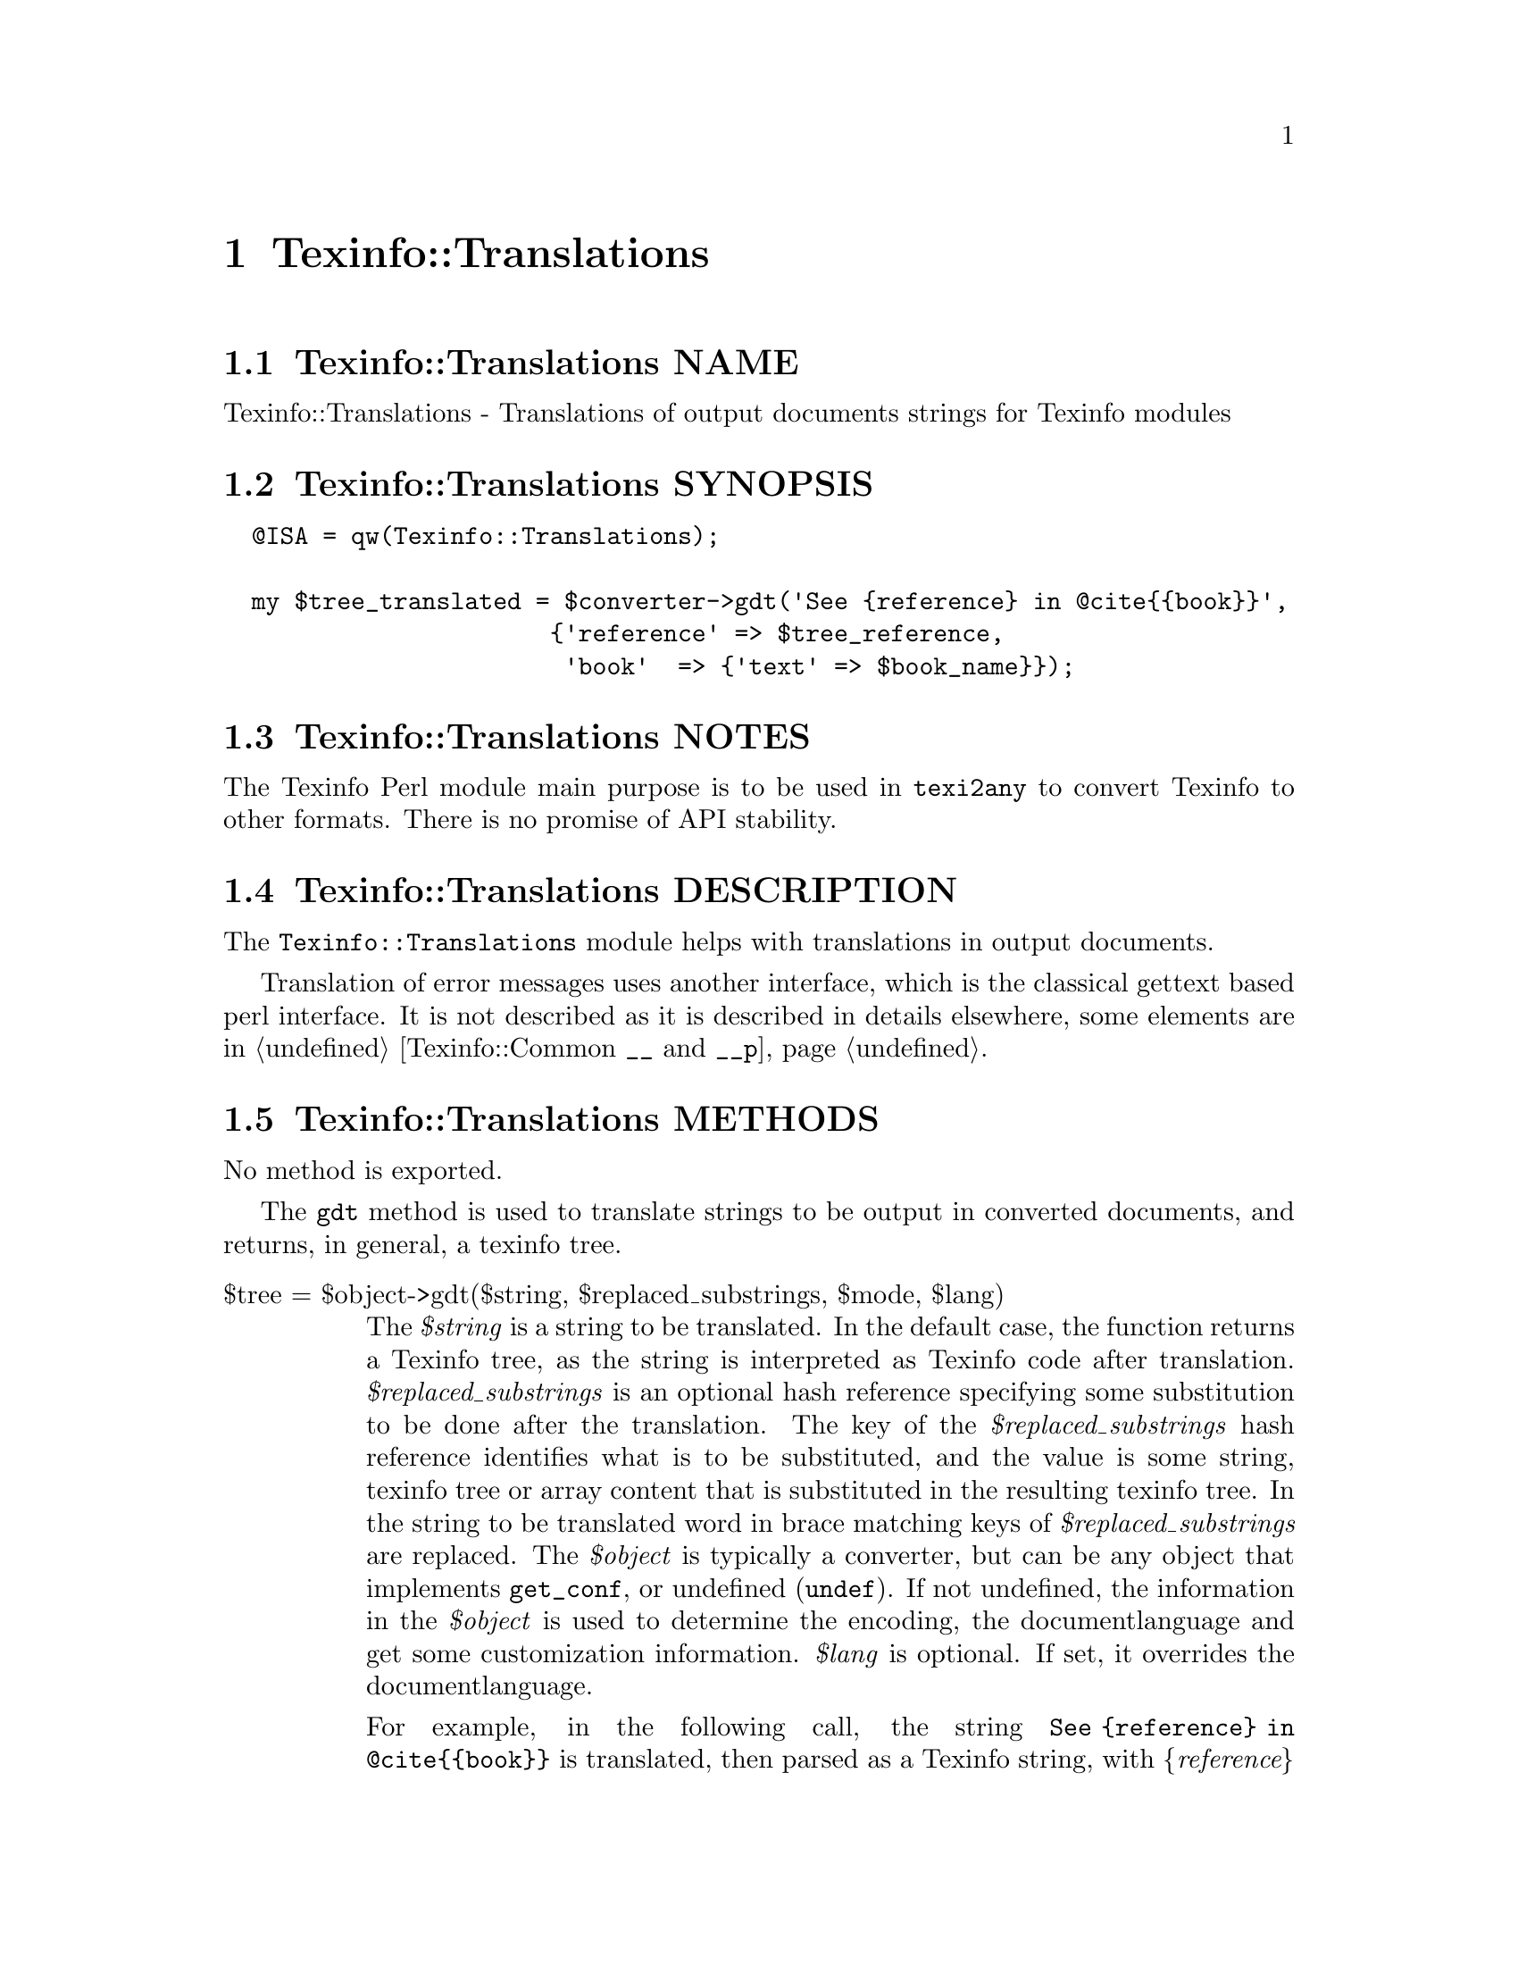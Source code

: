 @node Texinfo@asis{::}Translations
@chapter Texinfo::Translations

@node Texinfo@asis{::}Translations NAME
@section Texinfo::Translations NAME

Texinfo::Translations - Translations of output documents strings for Texinfo modules

@node Texinfo@asis{::}Translations SYNOPSIS
@section Texinfo::Translations SYNOPSIS

@verbatim
  @ISA = qw(Texinfo::Translations);

  my $tree_translated = $converter->gdt('See {reference} in @cite{{book}}',
                       {'reference' => $tree_reference,
                        'book'  => {'text' => $book_name}});
@end verbatim

@node Texinfo@asis{::}Translations NOTES
@section Texinfo::Translations NOTES

The Texinfo Perl module main purpose is to be used in @code{texi2any} to convert
Texinfo to other formats.  There is no promise of API stability.

@node Texinfo@asis{::}Translations DESCRIPTION
@section Texinfo::Translations DESCRIPTION

The @code{Texinfo::Translations} module helps with translations
in output documents.

Translation of error messages uses another interface, which
is the classical gettext based perl interface.  It is not
described as it is described in details elsewhere, some
elements are in @ref{Texinfo@asis{::}Common $translated_string = __($msgid),, Texinfo::Common @code{__} and @code{__p}}.

@node Texinfo@asis{::}Translations METHODS
@section Texinfo::Translations METHODS

No method is exported.

The @code{gdt} method is used to translate strings to be output in
converted documents, and returns, in general, a texinfo tree.

@table @asis
@item $tree = $object->gdt($string, $replaced_substrings, $mode, $lang)
@anchor{Texinfo@asis{::}Translations $tree = $object->gdt($string@comma{} $replaced_substrings@comma{} $mode@comma{} $lang)}
@cindex @code{gdt}

The @emph{$string} is a string to be translated.  In the default case,
the function returns a Texinfo tree, as the string is interpreted
as Texinfo code after translation.  @emph{$replaced_substrings} is an
optional hash reference specifying some substitution to be done
after the translation.  The key of the @emph{$replaced_substrings} hash
reference identifies what is to be substituted, and the value is
some string, texinfo tree or array content that is substituted in
the resulting texinfo tree.  In the string to be translated word
in brace matching keys of @emph{$replaced_substrings} are replaced.
The @emph{$object} is typically a converter, but can be any object that implements
@code{get_conf}, or undefined (@code{undef}).  If not undefined, the information in the
@emph{$object} is used to determine the encoding, the documentlanguage and get some
customization information. @emph{$lang} is optional. If set, it overrides the
documentlanguage.

For example, in the following call, the string
@code{See @{reference@} in @@cite@{@{book@}@}} is translated, then
parsed as a Texinfo string, with @emph{@{reference@}} substituted by
@emph{$tree_reference} in the resulting tree, and @emph{@{book@}}
replaced by the associated texinfo tree text element:

@verbatim
  $tree = $converter->gdt('See {reference} in @cite{{book}}',
                       {'reference' => $tree_reference,
                        'book'  => {'text' => $book_name}});
@end verbatim

@code{gdt} uses a gettext-like infrastructure to retrieve the
translated strings, using the @emph{texinfo_document} domain.

@emph{$mode} is an optional string which may modify how the function
behaves.  The possible values are:

@table @asis
@item translated_text
@anchor{Texinfo@asis{::}Translations translated_text}

In that case the string is not considered to be Texinfo, a plain string
that is returned after translation and substitution.  The substitutions
may only be strings in that case.

@end table

@end table

@node Texinfo@asis{::}Translations AUTHOR
@section Texinfo::Translations AUTHOR

Patrice Dumas, <pertusus@@free.fr>

@node Texinfo@asis{::}Translations COPYRIGHT AND LICENSE
@section Texinfo::Translations COPYRIGHT AND LICENSE

Copyright 2010- Free Software Foundation, Inc.  See the source file for
all copyright years.

This library is free software; you can redistribute it and/or modify
it under the terms of the GNU General Public License as published by
the Free Software Foundation; either version 3 of the License, or (at
your option) any later version.

